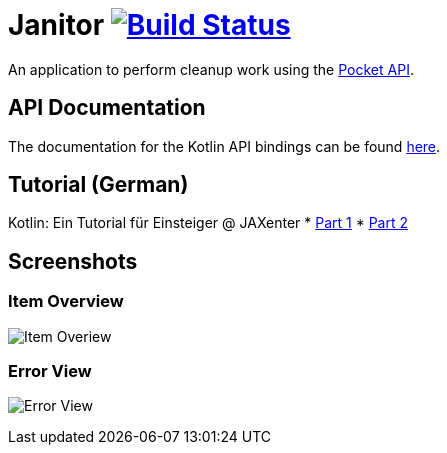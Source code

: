 # Janitor image:https://travis-ci.org/techdev-solutions/janitor.svg?branch=master["Build Status",link="https://travis-ci.org/techdev-solutions/janitor"]

An application to perform cleanup work using the https://getpocket.com[Pocket API].

## API Documentation
The documentation for the Kotlin API bindings can be found https://techdev-solutions.github.io/janitor/pocket-api/[here].

## Tutorial (German)
Kotlin: Ein Tutorial für Einsteiger @ JAXenter
* https://jaxenter.de/kotlin-tutorial-48156[Part 1]
* https://jaxenter.de/kotlin-ein-tutorial-fuer-einsteiger-teil-2-48587[Part 2]

## Screenshots
### Item Overview
image:images/items.png?raw=true[Item Overiew]

### Error View
image:images/error.png?raw=true[Error View]